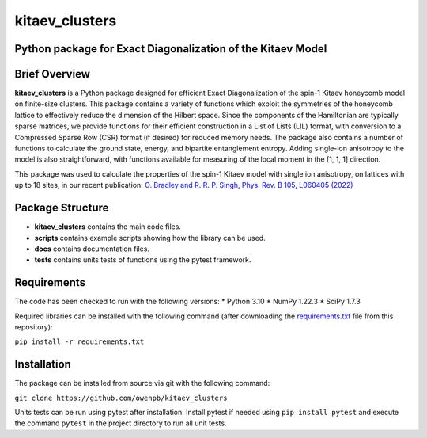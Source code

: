 
kitaev_clusters
===============

Python package for Exact Diagonalization of the Kitaev Model
-------------------------------------------------------------

.. image:: https://readthedocs.org/projects/kitaev-clusters/badge/?version=latest
    :alt: Documentation 
    :target: https://kitaev-clusters.readthedocs.io/en/latest/?badge=latest


.. image:: https://github.com/owenpb/kitaev_clusters/actions/workflows/pytest.yml/badge.svg
    :alt: Tests
    :target: https://github.com/owenpb/kitaev_clusters/actions

.. image:: https://img.shields.io/badge/code%20style-black-000000.svg
   :alt: Style
   :target: https://github.com/psf/black


Brief Overview
-----------------

**kitaev_clusters** is a Python package designed for efficient Exact Diagonalization of the spin-1 Kitaev honeycomb model on finite-size clusters.
This package contains a variety of functions which exploit the symmetries of the honeycomb lattice to effectively reduce the dimension of the Hilbert space.
Since the components of the Hamiltonian are typically sparse matrices, we provide functions for their efficient construction in a List of Lists (LIL) format, with conversion to a Compressed Sparse Row (CSR) format (if desired) for reduced memory needs.
The package also contains a number of functions to calculate the ground state, energy, and bipartite entanglement entropy.
Adding single-ion anisotropy to the model is also straightforward, with functions available for measuring of the local moment in the [1, 1, 1] direction.

This package was used to calculate the properties of the spin-1 Kitaev model with single ion anisotropy, on lattices with up to 18 sites, in our recent publication:
`O. Bradley and R. R. P. Singh, Phys. Rev. B 105, L060405 (2022) <https://journals.aps.org/prb/abstract/10.1103/PhysRevB.105.L060405>`_

Package Structure
-----------------
* **kitaev_clusters** contains the main code files.
* **scripts** contains example scripts showing how the library can be used.
* **docs** contains documentation files.
* **tests** contains units tests of functions using the pytest framework.

Requirements
-----------------
The code has been checked to run with the following versions:
* Python 3.10
* NumPy 1.22.3
* SciPy 1.7.3

Required libraries can be installed with the following command (after downloading the `requirements.txt <https://github.com/owenpb/kitaev_clusters/blob/main/requirements.txt>`_ file from this repository):

``pip install -r requirements.txt``

Installation
-----------------
The package can be installed from source via git with the following command:

``git clone https://github.com/owenpb/kitaev_clusters``

Units tests can be run using pytest after installation. Install pytest if needed using ``pip install pytest`` and execute the command ``pytest`` in the project directory to run all unit tests.